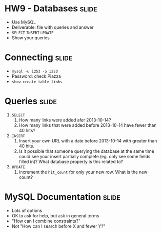 * HW9 - Databases :slide:
  + Use MySQL
  + Deliverable: file with queries and answer
  + =SELECT= =INSERT= =UPDATE=
  + Show your queries

* Connecting :slide:
  + =mysql -u i253 -p i253=
  + Password: check Piazza
  + =show create table links=

* Queries :slide:
  1. =SELECT=
    1. How many links were added afer 2013-10-14?
    1. How many links that were added before 2013-10-14 have fewer than 40 hits?
  1. =INSERT=
    1. Insert your own URL with a date before 2013-10-14 with greater than 40
      hits.
    1. Is it possible that someone querying the database at the same time could
      see your insert partially complete (eg. only see some fields filled in)?
      What database property is this related to?
  1. =UPDATE=
    1. Increment the =hit_count= for only your new row. What is the new count?

* MySQL Documentation :slide:
  + Lots of options
  + OK to ask for help, but ask in general terms
  + "How can I combine constraints?"
  + Not "How can I search before X and fewer Y?"

#+HTML_HEAD_EXTRA: <link rel="stylesheet" type="text/css" href="production/common.css" />
#+HTML_HEAD_EXTRA: <link rel="stylesheet" type="text/css" href="production/screen.css" media="screen" />
#+HTML_HEAD_EXTRA: <link rel="stylesheet" type="text/css" href="production/projection.css" media="projection" />
#+HTML_HEAD_EXTRA: <link rel="stylesheet" type="text/css" href="production/color-blue.css" media="projection" />
#+HTML_HEAD_EXTRA: <link rel="stylesheet" type="text/css" href="production/presenter.css" media="presenter" />
#+HTML_HEAD_EXTRA: <link href='http://fonts.googleapis.com/css?family=Lobster+Two:700|Yanone+Kaffeesatz:700|Open+Sans' rel='stylesheet' type='text/css'>

#+BEGIN_HTML
<script type="text/javascript" src="production/org-html-slideshow.js"></script>
#+END_HTML

# Local Variables:
# org-export-html-style-include-default: nil
# org-export-html-style-include-scripts: nil
# buffer-file-coding-system: utf-8-unix
# End:
